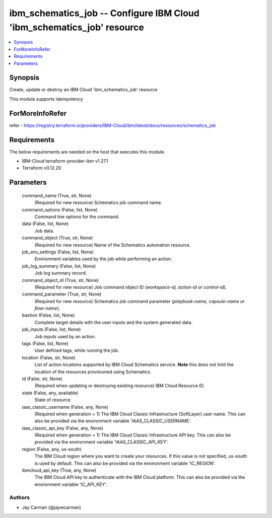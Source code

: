 
ibm_schematics_job -- Configure IBM Cloud 'ibm_schematics_job' resource
=======================================================================

.. contents::
   :local:
   :depth: 1


Synopsis
--------

Create, update or destroy an IBM Cloud 'ibm_schematics_job' resource

This module supports idempotency


ForMoreInfoRefer
----------------
refer - https://registry.terraform.io/providers/IBM-Cloud/ibm/latest/docs/resources/schematics_job

Requirements
------------
The below requirements are needed on the host that executes this module.

- IBM-Cloud terraform-provider-ibm v1.27.1
- Terraform v0.12.20



Parameters
----------

  command_name (True, str, None)
    (Required for new resource) Schematics job command name.


  command_options (False, list, None)
    Command line options for the command.


  data (False, list, None)
    Job data.


  command_object (True, str, None)
    (Required for new resource) Name of the Schematics automation resource.


  job_env_settings (False, list, None)
    Environment variables used by the job while performing an action.


  job_log_summary (False, list, None)
    Job log summary record.


  command_object_id (True, str, None)
    (Required for new resource) Job command object ID (`workspace-id, action-id or control-id`).


  command_parameter (True, str, None)
    (Required for new resource) Schematics job command parameter (`playbook-name, capsule-name or flow-name`).


  bastion (False, list, None)
    Complete target details with the user inputs and the system generated data.


  job_inputs (False, list, None)
    Job inputs used by an action.


  tags (False, list, None)
    User defined tags, while running the job.


  location (False, str, None)
    List of action locations supported by IBM Cloud Schematics service.  **Note** this does not limit the location of the resources provisioned using Schematics.


  id (False, str, None)
    (Required when updating or destroying existing resource) IBM Cloud Resource ID.


  state (False, any, available)
    State of resource


  iaas_classic_username (False, any, None)
    (Required when generation = 1) The IBM Cloud Classic Infrastructure (SoftLayer) user name. This can also be provided via the environment variable 'IAAS_CLASSIC_USERNAME'.


  iaas_classic_api_key (False, any, None)
    (Required when generation = 1) The IBM Cloud Classic Infrastructure API key. This can also be provided via the environment variable 'IAAS_CLASSIC_API_KEY'.


  region (False, any, us-south)
    The IBM Cloud region where you want to create your resources. If this value is not specified, us-south is used by default. This can also be provided via the environment variable 'IC_REGION'.


  ibmcloud_api_key (True, any, None)
    The IBM Cloud API key to authenticate with the IBM Cloud platform. This can also be provided via the environment variable 'IC_API_KEY'.













Authors
~~~~~~~

- Jay Carman (@jaywcarman)

